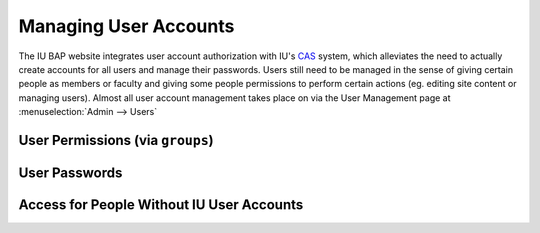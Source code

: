 .. _user-management:

**********************
Managing User Accounts
**********************

The IU BAP website integrates user account authorization with IU's `CAS <http://indiana.edu/kb/CAS>`_ system, which alleviates the need to actually create accounts for all users and manage their passwords. Users still need to be managed in the sense of giving certain people as members or faculty and giving some people permissions to perform certain actions (eg. editing site content or managing users). Almost all user account management takes place on via the User Management page at :menuselection:`Admin --> Users`

.. Note:
	Because CAS doesn't provide a way to query for existing users, only users that have logged in to the site at least once will exist in the user management interface. It is possible to create an account using the proper username, however, and that account will be tied to the CAS user the first time they do log in.

.. _user-permissions:

User Permissions (via ``groups``)
=================================

User Passwords
==============

Access for People Without IU User Accounts
==========================================

